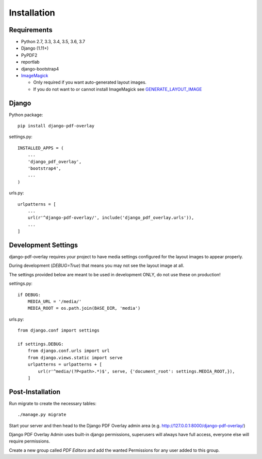Installation
============

Requirements
------------

- Python 2.7, 3.3, 3.4, 3.5, 3.6, 3.7

- Django (1.11+)

- PyPDF2

- reportlab

- django-bootstrap4

- `ImageMagick <https://imagemagick.org/script/download.php>`__

  - Only required if you want auto-generated layout images.
  - If you do not want to or cannot install ImageMagick see `GENERATE_LAYOUT_IMAGE <configuration.html>`__

Django
------

Python package::

    pip install django-pdf-overlay

settings.py::

    INSTALLED_APPS = (
        ...
        'django_pdf_overlay',
        'bootstrap4',
        ...
    )

urls.py::

    urlpatterns = [
        ...
        url(r'^django-pdf-overlay/', include('django_pdf_overlay.urls')),
        ...
    ]


Development Settings
--------------------

django-pdf-overlay requires your project to have media settings configured for
the layout images to appear properly.

During development (`DEBUG=True`) that means you may not see the layout image at all.

The settings provided below are meant to be used in development ONLY, do not use these on production!

settings.py::

    if DEBUG:
        MEDIA_URL = '/media/'
        MEDIA_ROOT = os.path.join(BASE_DIR, 'media')

urls.py::

    from django.conf import settings

    if settings.DEBUG:
        from django.conf.urls import url
        from django.views.static import serve
        urlpatterns = urlpatterns + [
            url(r'^media/(?P<path>.*)$', serve, {'document_root': settings.MEDIA_ROOT,}),
        ]


Post-Installation
-----------------

Run migrate to create the necessary tables::

    ./manage.py migrate

Start your server and then head to the Django PDF Overlay
admin area (e.g. http://127.0.0.1:8000/django-pdf-overlay/)

Django PDF Overlay Admin uses built-in django permissions, superusers
will always have full access, everyone else will require permissions.

Create a new group called `PDF Editors` and add the wanted Permissions for
any user added to this group.
